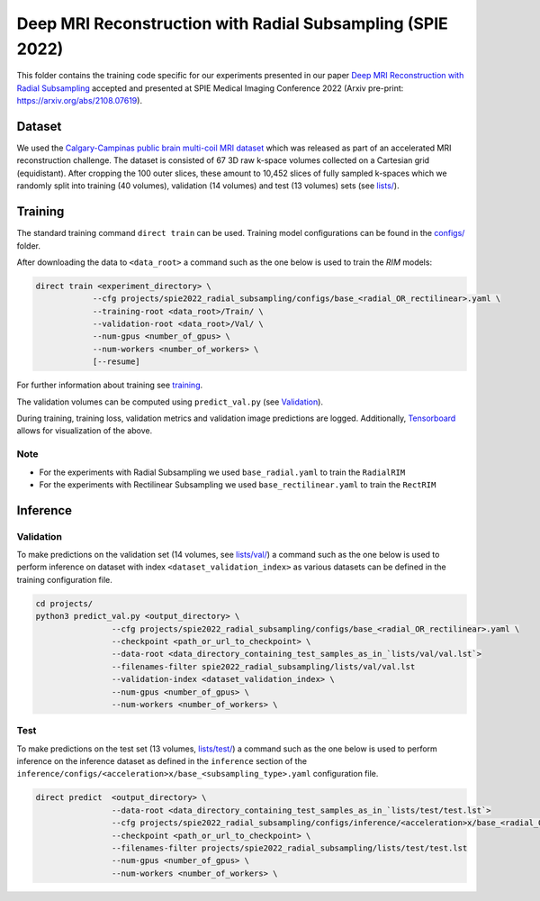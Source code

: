 ===========================================================
Deep MRI Reconstruction with Radial Subsampling (SPIE 2022)
===========================================================

This folder contains the training code specific for our experiments presented in our paper
`Deep MRI Reconstruction with Radial Subsampling <https://doi.org/10.1117/12.2609876>`__ accepted and presented
at SPIE Medical Imaging Conference 2022 (Arxiv pre-print: `https://arxiv.org/abs/2108.07619 <https://arxiv.org/abs/2108.07619>`__).

Dataset
-------
We used the `Calgary-Campinas public brain multi-coil MRI dataset <https://sites.google.com/view/calgary-campinas-dataset/home>`__ which was released as part of an accelerated MRI reconstruction challenge.
The dataset is consisted of 67  3D raw k-space volumes collected on a Cartesian grid (equidistant). After cropping the 100 outer slices, these amount to 10,452 slices of fully sampled k-spaces which we randomly
split into training (40 volumes), validation (14 volumes) and test (13 volumes) sets (see `lists/ <https://github.com/NKI-AI/direct/tree/main/projects/spie_radial_subsampling/lists/>`__).

Training
--------

The standard training command ``direct train`` can be used. Training model configurations can be found in the `configs/ <configs>`__ folder.

After downloading the data to ``<data_root>`` a command such as the one below is used to train the `RIM` models:

.. code-block:: bash

    direct train <experiment_directory> \
                --cfg projects/spie2022_radial_subsampling/configs/base_<radial_OR_rectilinear>.yaml \
                --training-root <data_root>/Train/ \
                --validation-root <data_root>/Val/ \
                --num-gpus <number_of_gpus> \
                --num-workers <number_of_workers> \
                [--resume]


For further information about training see `training <../../docs/training.rst>`__.

The validation volumes can be computed using ``predict_val.py`` (see `Validation <#validation>`__).

During training, training loss, validation metrics and validation image predictions are logged.
Additionally, `Tensorboard <https://docs.aiforoncology.nl/direct/tensorboard.html>`__ allows for visualization of the above.

Note
~~~~

* For the experiments with Radial Subsampling we used ``base_radial.yaml`` to train the ``RadialRIM``
* For the experiments with Rectilinear Subsampling we used ``base_rectilinear.yaml`` to train the ``RectRIM``


Inference
---------

Validation
~~~~~~~~~~

To make predictions on the validation set (14 volumes, see `lists/val/ <https://github.com/NKI-AI/direct/tree/main/projects/spie_radial_subsampling/lists/val>`__) a command such as the one below is used to perform inference on dataset with index ``<dataset_validation_index>`` as various datasets can be defined in the training configuration file.

.. code-block:: bash

    cd projects/
    python3 predict_val.py <output_directory> \
                    --cfg projects/spie2022_radial_subsampling/configs/base_<radial_OR_rectilinear>.yaml \
                    --checkpoint <path_or_url_to_checkpoint> \
                    --data-root <data_directory_containing_test_samples_as_in_`lists/val/val.lst`>
                    --filenames-filter spie2022_radial_subsampling/lists/val/val.lst
                    --validation-index <dataset_validation_index> \
                    --num-gpus <number_of_gpus> \
                    --num-workers <number_of_workers> \

Test
~~~~

To make predictions on the test set (13 volumes, `lists/test/ <https://github.com/NKI-AI/direct/tree/main/projects/spie_radial_subsampling/lists/test>`__) a command such as
the one below is used to perform inference on the inference dataset as defined in the ``inference`` section of the ``inference/configs/<acceleration>x/base_<subsampling_type>.yaml`` configuration file.

.. code-block:: bash

    direct predict  <output_directory> \
                    --data-root <data_directory_containing_test_samples_as_in_`lists/test/test.lst`>
                    --cfg projects/spie2022_radial_subsampling/configs/inference/<acceleration>x/base_<radial_OR_rectilinear>.yaml
                    --checkpoint <path_or_url_to_checkpoint> \
                    --filenames-filter projects/spie2022_radial_subsampling/lists/test/test.lst
                    --num-gpus <number_of_gpus> \
                    --num-workers <number_of_workers> \
